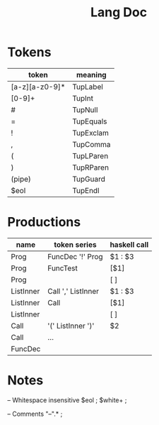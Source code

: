 #+TITLE: Lang Doc

* Tokens
| token          | meaning   |
|----------------+-----------|
| [a-z][a-z0-9]* | TupLabel  |
| [0-9]+         | TupInt    |
| #              | TupNull   |
| =              | TupEquals |
| !              | TupExclam |
| ,              | TupComma  |
| (              | TupLParen |
| )              | TupRParen |
| (pipe)         | TupGuard  |
| $eol           | TupEndl   |

* Productions

| name      | token series       | haskell call |
|-----------+--------------------+--------------|
| Prog      | FuncDec '!' Prog   | $1 : $3      |
| Prog      | FuncTest           | [$1]         |
| Prog      |                    | [ ]          |
| ListInner | Call ',' ListInner | $1 : $3      |
| ListInner | Call               | [$1]         |
| ListInner |                    | [ ]          |
| Call      | '(' ListInner ')'  | $2           |
| Call      | ...                |              |
| FuncDec   |                    |              |


* Notes

-- Whitespace insensitive
$eol                          ;
$white+                       ;

-- Comments
"--".*                         ;
